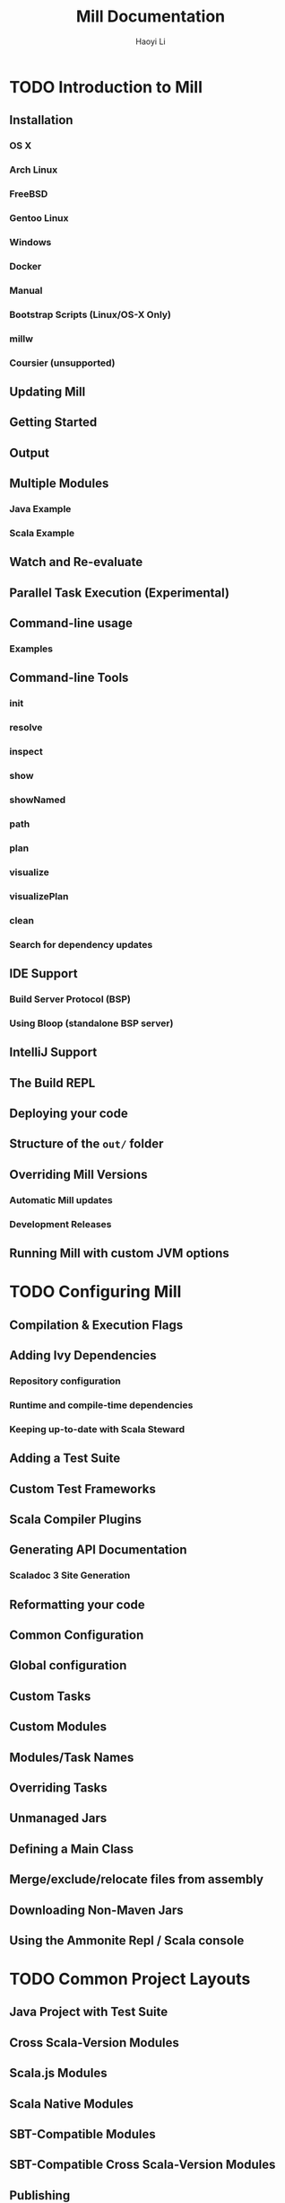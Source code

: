 #+TITLE: Mill Documentation
#+AUTHOR: Haoyi Li
#+VERSION: 0.10.7-7-7e3ac9
#+STARTUP: overview
#+STARTUP: entitiespretty

* TODO Introduction to Mill
** Installation
*** OS X
*** Arch Linux
*** FreeBSD
*** Gentoo Linux
*** Windows
*** Docker
*** Manual
*** Bootstrap Scripts (Linux/OS-X Only)
*** millw
*** Coursier (unsupported)

** Updating Mill
** Getting Started
** Output
** Multiple Modules
*** Java Example
*** Scala Example

** Watch and Re-evaluate
** Parallel Task Execution (Experimental)
** Command-line usage
*** Examples

** Command-line Tools
*** init
*** resolve
*** inspect
*** show
*** showNamed
*** path
*** plan
*** visualize
*** visualizePlan
*** clean
*** Search for dependency updates

** IDE Support
*** Build Server Protocol (BSP)
*** Using Bloop (standalone BSP server)

** IntelliJ Support
** The Build REPL
** Deploying your code
** Structure of the =out/= folder
** Overriding Mill Versions
*** Automatic Mill updates
*** Development Releases

** Running Mill with custom JVM options

* TODO Configuring Mill
** Compilation & Execution Flags
** Adding Ivy Dependencies
*** Repository configuration
*** Runtime and compile-time dependencies
*** Keeping up-to-date with Scala Steward

** Adding a Test Suite
** Custom Test Frameworks
** Scala Compiler Plugins
** Generating API  Documentation
*** Scaladoc 3 Site Generation

** Reformatting your code
** Common Configuration
** Global configuration
** Custom Tasks
** Custom Modules
** Modules/Task Names
** Overriding Tasks
** Unmanaged Jars
** Defining a Main Class
** Merge/exclude/relocate files from assembly
** Downloading Non-Maven Jars
** Using the Ammonite Repl / Scala console

* TODO Common Project Layouts
** Java Project with Test Suite
** Cross Scala-Version Modules
** Scala.js Modules
** Scala Native Modules
** SBT-Compatible Modules
** SBT-Compatible Cross Scala-Version Modules
** Publishing
*** Staging Releases
*** Non-Staging Releases (classic Maven uploads)

** Example Builds
*** Asyclic
*** Jawn
*** Upickle
*** Ammonite

* TODO Tasks
** Task Graphs
** Primary Tasks
*** Targets
*** Sources
*** Commands

** Other Tasks
*** Anonymous Tasks
*** Persistent Targets
*** Inputs
*** Workers
*** ~Autoclosable~ Workers

** Task Cheat Sheet
** Task Context API
*** ~mill.api.Ctx.Dest~
*** ~mill.api.Ctx.Env~
*** ~mill.api.Ctx.Log~
*** ~mill.api.Ctx.Workspace~

* TODO Modules
** Using Modules
** Overriding Targets
** ~millSourcePath~
** External Modules
** Foreign Modules

* TODO Cross Builds
** Defining Cross Modules
** Using Cross Modules from Outside
** Using Cross Modules from other Cross Modules
** Cross Resolvers

* TODO Extending Mill
** Custom Targets & Commands
*** Compile some Javascript with Webpack and put it in your runtime classpath:
*** Deploy your compiled assembly to AWS

** Costom Workers
** Custom Modules
** import ~$file~
** import ~$ivy~
** Using Mill Plugins (import ~$ivy~)
*** Use the specific Mill Binary Platform notation
*** Use special placeholders in your import ~$ivy~

** Evaluator Commands (experimental)

* TODO Mill Internals
** Mill Design Principles
*** Dependency graph first
*** Builds are hierarchical
*** Caching by default
*** Short-lived build processes
*** Static dependency graph and Applicative tasks

** How Mill aims for Simple
** The Object Hierarchy
** The Call Graph
** Instantiating Traits & Classes
** Prior Work
*** SBT
*** Bazel
*** Scala.Rx
*** CBT

* TODO Contrib Modules
** Artifactory
*** Quickstart

** Bintray
*** Quickstart
*** Options

** Bloop
*** Quickstart
*** Mix-in
*** Note regarding metals
*** Note regarding current mill support in bloop

** BuildInfo
*** Configuration options

** BSP - Build Server Protocol
*** Known Issues:

** Codeartifact

** Docker
*** Configuration

** Flyway
** Play Framework
*** Using the plugin
*** Using PlayModule
*** Using PlayApiModule
*** Play configuration options
*** Additional play libraries
*** Commands equivalence
*** Using SingleModule

** Proguard
** ScalaPB
*** Configuration options

** Scoverage
*** Multi-module projects

** TestNG
** Twirl
*** Details
*** Twirl configuration options
*** Example

** Version file
*** Quickstart
*** Configure the version file
*** Set release version
*** Set next version
*** Set version
*** Output version numbers
*** VCS operations

* TODO Thirdparty Modules
** Antlr
*** Quickstart

** AspectJ
*** Quickstart

** Bash Completion
** CI Release
*** Quickstart

** DGraph
*** Quickstart

** Docusaurus 2

** Ensime
*** Quickstart

** Explicit Deps
*** Quickstart

** Fish Completion

** Giter8
*** Quickstart

** Git

** GitHub Dependency Graph Submission
*** Quickstart

** Integration Testing Mill Plugins
*** Quickstart

** JaCoCo - Code Coverage

** JBake
*** Quickstart

** JBuildInfo
*** Configuration options

** Kotlin
*** Quickstart
*** Documentation

** MDoc

** millw / millw.bat - Mill Wrapper Scripts
*** How it works
*** Use cases

** MiMa
*** Quickstart

** OSGi
*** Quickstart

** PowerShell Completion

** PublishM2
*** Quickstart

** ScalalyTyped
*** Quickstart

** Scalafix
*** Fix sources

** SCIP (SCIP Code Intelligence Protocol)
*** Quickstart

** Shell Completions

** VCS Version
*** Quickstart

** Zsh Completion

* TODO External References
** Ammonite
** Coursier
** OS-Lib
